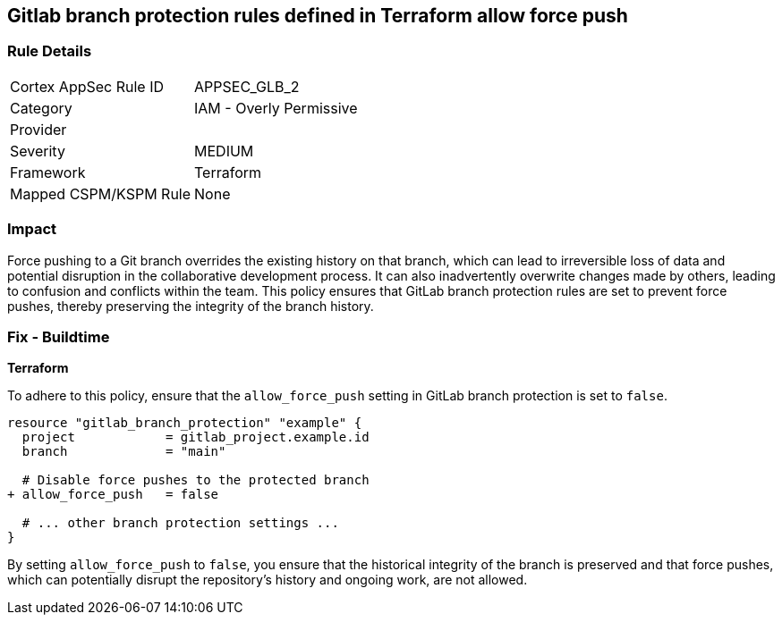 == Gitlab branch protection rules defined in Terraform allow force push

=== Rule Details

[cols="1,2"]
|===
|Cortex AppSec Rule ID |APPSEC_GLB_2
|Category |IAM - Overly Permissive
|Provider |
|Severity |MEDIUM
|Framework |Terraform
|Mapped CSPM/KSPM Rule |None
|===


=== Impact
Force pushing to a Git branch overrides the existing history on that branch, which can lead to irreversible loss of data and potential disruption in the collaborative development process. It can also inadvertently overwrite changes made by others, leading to confusion and conflicts within the team. This policy ensures that GitLab branch protection rules are set to prevent force pushes, thereby preserving the integrity of the branch history.

=== Fix - Buildtime

*Terraform*

To adhere to this policy, ensure that the `allow_force_push` setting in GitLab branch protection is set to `false`.

[source,go]
----
resource "gitlab_branch_protection" "example" {
  project            = gitlab_project.example.id
  branch             = "main"

  # Disable force pushes to the protected branch
+ allow_force_push   = false

  # ... other branch protection settings ...
}
----

By setting `allow_force_push` to `false`, you ensure that the historical integrity of the branch is preserved and that force pushes, which can potentially disrupt the repository's history and ongoing work, are not allowed.
